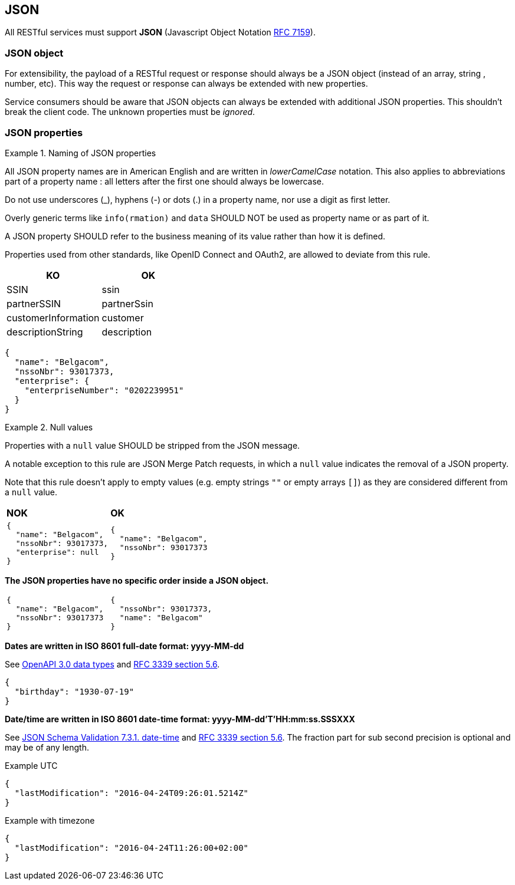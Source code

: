 == JSON

All RESTful services must support *JSON* (Javascript Object Notation https://tools.ietf.org/html/rfc7159[RFC 7159^]).


=== JSON object

For extensibility, the payload of a RESTful request or response should always be a JSON object (instead of an array, string , number, etc). This way the request or response can always be extended with new properties.

Service consumers should be aware that JSON objects can always be extended with additional JSON properties. This shouldn't break the client code. The unknown properties must be _ignored_.

=== JSON properties

[rule, jsn-naming]
.Naming of JSON properties
====
All JSON property names are in American English and are written in _lowerCamelCase_ notation.
This also applies to abbreviations part of a property name : all letters after the first one should always be lowercase.

Do not use underscores (_), hyphens (-) or dots (.) in a property name, nor use a digit as first letter.

Overly generic terms like `info(rmation)` and `data` SHOULD NOT be used as property name or as part of it.

A JSON property SHOULD refer to the business meaning of its value rather than how it is defined.

Properties used from other standards, like OpenID Connect and OAuth2, are allowed to deviate from this rule.
====

|===
|KO|OK

|SSIN | ssin
|partnerSSIN | partnerSsin
|customerInformation | customer
|descriptionString | description
|===

[subs="normal"]
```json
{
  "name": "Belgacom",
  "nssoNbr": 93017373,
  "enterprise": {
    "enterpriseNumber": "0202239951"
  }
}
```

[rule, jsn-null]
.Null values
====
Properties with a `null` value SHOULD be stripped from the JSON message.

A notable exception to this rule are JSON Merge Patch requests, in which a `null` value indicates the removal of a JSON property.

Note that this rule doesn't apply to empty values (e.g. empty strings `""` or empty arrays `[]`) as they are considered different from a `null` value.
====

|===
|*NOK*|*OK*
a|[subs="normal"]
```json
{
  "name": "Belgacom",
  "nssoNbr": 93017373,
  "enterprise": null
}
```

a|[subs="normal"]
```json
{
  "name": "Belgacom",
  "nssoNbr": 93017373
}
```
|===

**The JSON properties have no specific order inside a JSON object.**

[cols="1,1"]
|===
a|[subs="normal"]
```json
{
  "name": "Belgacom",
  "nssoNbr": 93017373
}
```


a|[subs="normal"]
```json
{
  "nssoNbr": 93017373,
  "name": "Belgacom"
}
```
|===

**Dates are written in ISO 8601 full-date format: yyyy-MM-dd**

See https://github.com/OAI/OpenAPI-Specification/blob/main/versions/3.0.3.md#data-types[OpenAPI 3.0 data types^] and https://tools.ietf.org/html/rfc3339#section-5.6[RFC 3339 section 5.6^].

```json
{
  "birthday": "1930-07-19"
}
```

**Date/time are written in ISO 8601 date-time format: yyyy-MM-dd'T'HH:mm:ss.SSSXXX**

See https://tools.ietf.org/html/draft-fge-json-schema-validation-00#section-7.3.1[JSON Schema Validation 7.3.1. date-time^] and https://tools.ietf.org/html/rfc3339#section-5.6[RFC 3339 section 5.6^].
The fraction part for sub second precision is optional and may be of any length.

.Example UTC
```json
{
  "lastModification": "2016-04-24T09:26:01.5214Z"
}
```

.Example with timezone
```json
{
  "lastModification": "2016-04-24T11:26:00+02:00"
}
```
